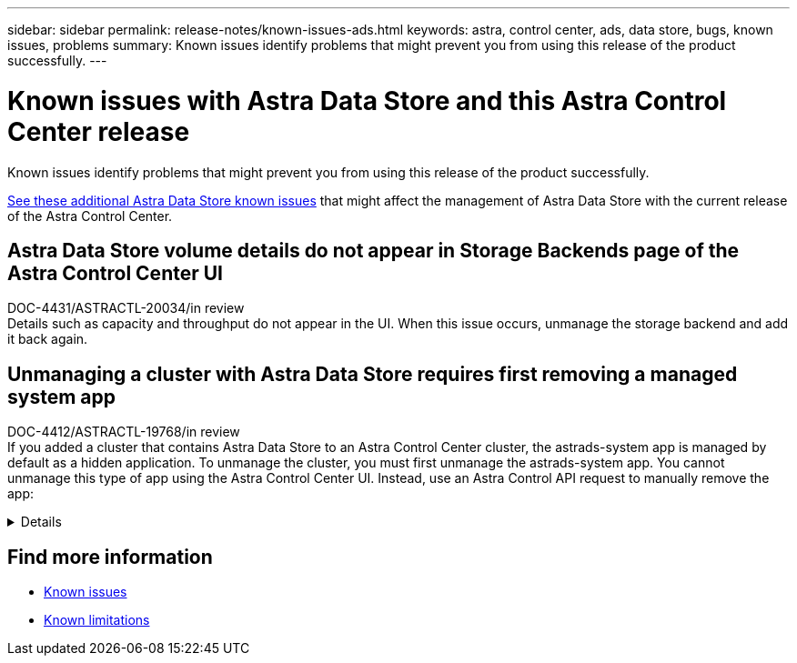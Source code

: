 ---
sidebar: sidebar
permalink: release-notes/known-issues-ads.html
keywords: astra, control center, ads, data store, bugs, known issues, problems
summary: Known issues identify problems that might prevent you from using this release of the product successfully.
---

= Known issues with Astra Data Store and this Astra Control Center release
:hardbreaks:
:icons: font
:imagesdir: ../media/release-notes/

Known issues identify problems that might prevent you from using this release of the product successfully.

https://docs.netapp.com/us-en/astra-data-store/release-notes/known-issues.html[See these additional Astra Data Store known issues^] that might affect the management of Astra Data Store with the current release of the Astra Control Center.

== Astra Data Store volume details do not appear in Storage Backends page of the Astra Control Center UI
DOC-4431/ASTRACTL-20034/in review
Details such as capacity and throughput do not appear in the UI. When this issue occurs, unmanage the storage backend and add it back again.

== Unmanaging a cluster with Astra Data Store requires first removing a managed system app
DOC-4412/ASTRACTL-19768/in review
If you added a cluster that contains Astra Data Store to an Astra Control Center cluster, the astrads-system app is managed by default as a hidden application. To unmanage the cluster, you must first unmanage the astrads-system app. You cannot unmanage this type of app using the Astra Control Center UI. Instead, use an Astra Control API request to manually remove the app:

.Details
[%collapsible]
====

.Steps

. Get the ID for the managed cluster using this API:
+
----
/accounts/{account_id}/topology/v1/managedClusters
----
+
Response:
+
[subs=+quotes]
----
{
"items": [
{
"type": "application/astra-managedCluster",
"version": "1.1",
*"id": "123ab987-0bc0-00d0-a00a-1234567abd8d",*
"name": "astrads-cluster-1234567",
...
----

. Get the managed astrads-system app ID:
+
----
/accounts/{account_id}/topology/v2/managedClusters/{managedCluster_id}/apps
----
+
Response:
+
[subs=+quotes]
----
{
  "items": [
    [
      *"1b011d11-bb88-40c7-a1a1-ab1234c123d3",*
      "astrads-system",
      "ready"
    ]
  ],
  "metadata": {}
}
----

. Delete the astrads-system app using the app ID you acquired in the previous step (`1b011d11-bb88-40c7-a1a1-ab1234c123d3`).
+
----
/accounts/{account_id}/k8s/v2/apps/{astrads-system_app_id}
----
====
// End snippet

== Find more information
* link:../release-notes/known-issues.html[Known issues]
* link:../release-notes/known-limitations.html[Known limitations]
